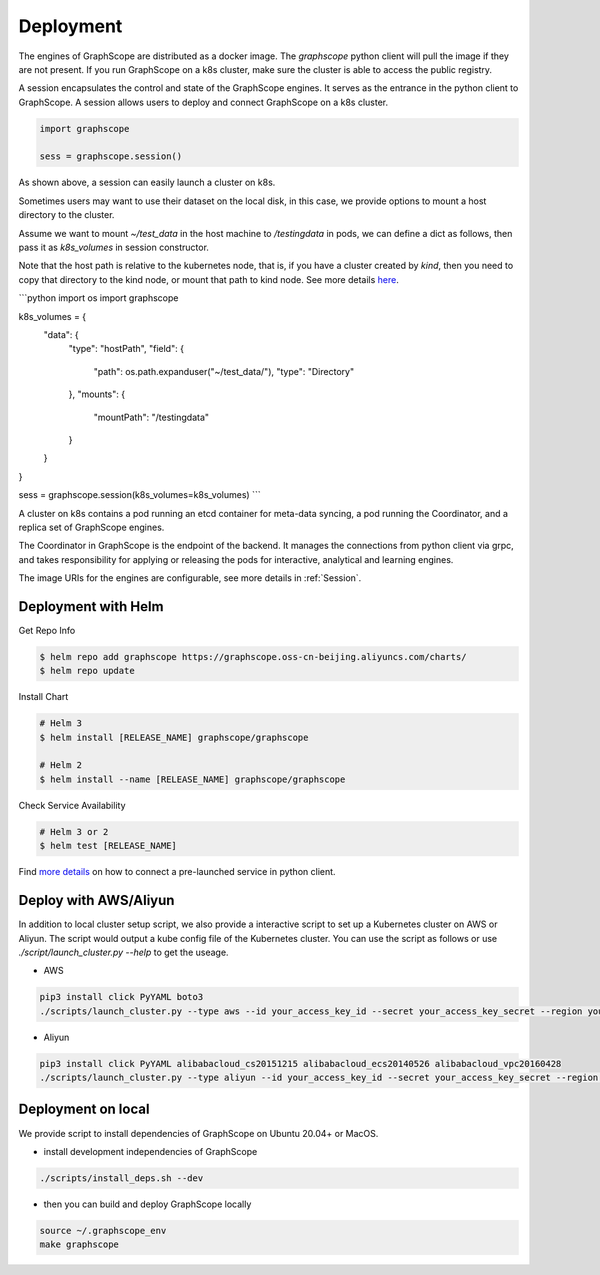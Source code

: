 Deployment
============

The engines of GraphScope are distributed as a docker image.
The `graphscope` python client will pull the image if they are not present.
If you run GraphScope on a k8s cluster, make sure the cluster is able
to access the public registry.

A session encapsulates the control and state of the GraphScope engines.
It serves as the entrance in the python client to GraphScope. A session
allows users to deploy and connect GraphScope on a k8s cluster.

.. code:: python

    import graphscope

    sess = graphscope.session()


As shown above, a session can easily launch a cluster on k8s.

Sometimes users may want to use their dataset on the local disk, in this case, we provide options to mount a
host directory to the cluster.

Assume we want to mount `~/test_data` in the host machine to `/testingdata` in pods, we can define
a dict as follows, then pass it as `k8s_volumes` in session constructor.

Note that the host path is relative to the kubernetes node, that is, if you have a cluster created by `kind`, then you need to copy that directory to the kind node, or mount that path to kind node.
See more details `here <https://kind.sigs.k8s.io/docs/user/configuration/#extra-mounts>`_.

```python
import os
import graphscope

k8s_volumes = {
    "data": {
        "type": "hostPath",
        "field": {
            "path": os.path.expanduser("~/test_data/"),
            "type": "Directory"
        },
        "mounts": {
            "mountPath": "/testingdata"
        }
    }
}

sess = graphscope.session(k8s_volumes=k8s_volumes)
```

A cluster on k8s contains a pod running an etcd container for meta-data syncing, a
pod running the Coordinator, and a replica set of GraphScope engines.

The Coordinator in GraphScope is the endpoint of the backend. It
manages the connections from python client via grpc,
and takes responsibility for applying or releasing the pods for interactive, analytical
and learning engines.

The image URIs for the engines are configurable, see more details in :ref:`Session`.



Deployment with Helm
--------------------

Get Repo Info

.. code:: bash

    $ helm repo add graphscope https://graphscope.oss-cn-beijing.aliyuncs.com/charts/
    $ helm repo update

Install Chart

.. code:: bash

    # Helm 3
    $ helm install [RELEASE_NAME] graphscope/graphscope

    # Helm 2
    $ helm install --name [RELEASE_NAME] graphscope/graphscope

Check Service Availability

.. code:: bash

    # Helm 3 or 2
    $ helm test [RELEASE_NAME]

Find `more details <https://github.com/alibaba/GraphScope/blob/main/charts/graphscope/README.md>`_ on how to connect a pre-launched service in python client.


Deploy with AWS/Aliyun
----------------------------

In addition to local cluster setup script, we also provide a interactive script to set up a Kubernetes cluster on AWS or Aliyun. The script would output a kube config file of the Kubernetes cluster.
You can use the script as follows or use `./script/launch_cluster.py --help` to get the useage.

* AWS
.. code:: shell

    pip3 install click PyYAML boto3
    ./scripts/launch_cluster.py --type aws --id your_access_key_id --secret your_access_key_secret --region your_region_name --output kube_config_path

* Aliyun
.. code:: shell

    pip3 install click PyYAML alibabacloud_cs20151215 alibabacloud_ecs20140526 alibabacloud_vpc20160428
    ./scripts/launch_cluster.py --type aliyun --id your_access_key_id --secret your_access_key_secret --region your_region_id --output kube_config_path


Deployment on local
----------------------
We provide script to install dependencies of GraphScope on
Ubuntu 20.04+ or MacOS.

* install development independencies of GraphScope
.. code:: shell

    ./scripts/install_deps.sh --dev

* then you can build and deploy GraphScope locally
.. code:: shell

    source ~/.graphscope_env
    make graphscope
